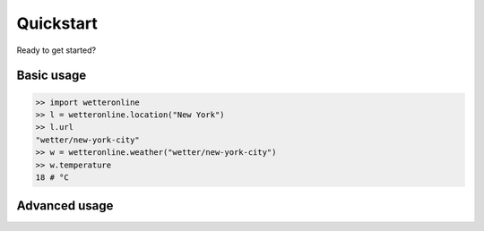 ==========
Quickstart
==========

Ready to get started?

Basic usage
###########

.. code-block:: python

   >> import wetteronline
   >> l = wetteronline.location("New York")
   >> l.url
   "wetter/new-york-city"
   >> w = wetteronline.weather("wetter/new-york-city")
   >> w.temperature
   18 # °C


Advanced usage
##############

.. code-block:: python
    >> import wetteronline
    >> l = wetteronline.location("New York")
    >> l.autosuggests
    ['New York', 'New York Mills, New York', 'New York, Missouri', 'New York Mills, Minnesota']
    >> w = wetteronline.weather(l.url)
    >> w.forecast_4d
    {'19.06.': {
        'maxTemperature': 24, 
        'minTemperature': 13, 
        'sunHours': 13, 
        'precipitationProbability': 10
        }, 
    '20.06.': {
        'maxTemperature': 27, 
        'minTemperature': 13, 
        'sunHours': 13, 
        'precipitationProbability': 5
        }, 
   '21.06.': {
        'maxTemperature': 25, 
        'minTemperature': 15, 
        'sunHours': 3, 
        'precipitationProbability': 80
        }, 
    '22.06.': {
        'maxTemperature': 27, 
        'minTemperature': 18, 
        'sunHours': 8, 
        'precipitationProbability': 50
        }
    }
